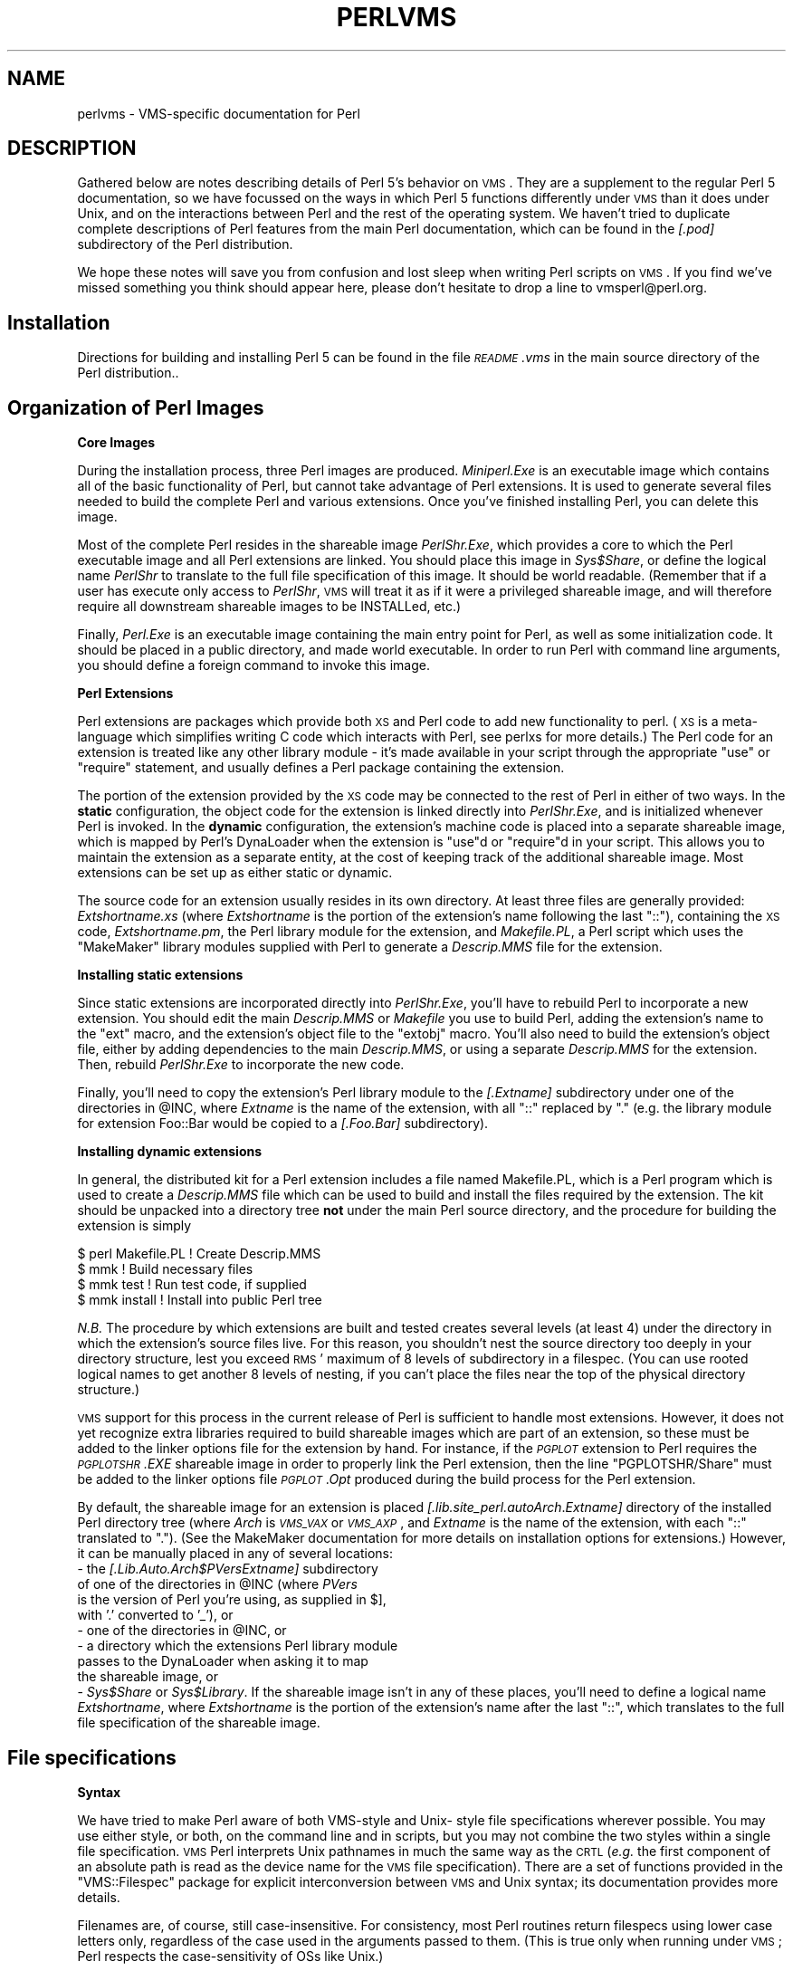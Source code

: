 .\" Automatically generated by Pod::Man v1.34, Pod::Parser v1.13
.\"
.\" Standard preamble:
.\" ========================================================================
.de Sh \" Subsection heading
.br
.if t .Sp
.ne 5
.PP
\fB\\$1\fR
.PP
..
.de Sp \" Vertical space (when we can't use .PP)
.if t .sp .5v
.if n .sp
..
.de Vb \" Begin verbatim text
.ft CW
.nf
.ne \\$1
..
.de Ve \" End verbatim text
.ft R
.fi
..
.\" Set up some character translations and predefined strings.  \*(-- will
.\" give an unbreakable dash, \*(PI will give pi, \*(L" will give a left
.\" double quote, and \*(R" will give a right double quote.  | will give a
.\" real vertical bar.  \*(C+ will give a nicer C++.  Capital omega is used to
.\" do unbreakable dashes and therefore won't be available.  \*(C` and \*(C'
.\" expand to `' in nroff, nothing in troff, for use with C<>.
.tr \(*W-|\(bv\*(Tr
.ds C+ C\v'-.1v'\h'-1p'\s-2+\h'-1p'+\s0\v'.1v'\h'-1p'
.ie n \{\
.    ds -- \(*W-
.    ds PI pi
.    if (\n(.H=4u)&(1m=24u) .ds -- \(*W\h'-12u'\(*W\h'-12u'-\" diablo 10 pitch
.    if (\n(.H=4u)&(1m=20u) .ds -- \(*W\h'-12u'\(*W\h'-8u'-\"  diablo 12 pitch
.    ds L" ""
.    ds R" ""
.    ds C` ""
.    ds C' ""
'br\}
.el\{\
.    ds -- \|\(em\|
.    ds PI \(*p
.    ds L" ``
.    ds R" ''
'br\}
.\"
.\" If the F register is turned on, we'll generate index entries on stderr for
.\" titles (.TH), headers (.SH), subsections (.Sh), items (.Ip), and index
.\" entries marked with X<> in POD.  Of course, you'll have to process the
.\" output yourself in some meaningful fashion.
.if \nF \{\
.    de IX
.    tm Index:\\$1\t\\n%\t"\\$2"
..
.    nr % 0
.    rr F
.\}
.\"
.\" For nroff, turn off justification.  Always turn off hyphenation; it makes
.\" way too many mistakes in technical documents.
.hy 0
.if n .na
.\"
.\" Accent mark definitions (@(#)ms.acc 1.5 88/02/08 SMI; from UCB 4.2).
.\" Fear.  Run.  Save yourself.  No user-serviceable parts.
.    \" fudge factors for nroff and troff
.if n \{\
.    ds #H 0
.    ds #V .8m
.    ds #F .3m
.    ds #[ \f1
.    ds #] \fP
.\}
.if t \{\
.    ds #H ((1u-(\\\\n(.fu%2u))*.13m)
.    ds #V .6m
.    ds #F 0
.    ds #[ \&
.    ds #] \&
.\}
.    \" simple accents for nroff and troff
.if n \{\
.    ds ' \&
.    ds ` \&
.    ds ^ \&
.    ds , \&
.    ds ~ ~
.    ds /
.\}
.if t \{\
.    ds ' \\k:\h'-(\\n(.wu*8/10-\*(#H)'\'\h"|\\n:u"
.    ds ` \\k:\h'-(\\n(.wu*8/10-\*(#H)'\`\h'|\\n:u'
.    ds ^ \\k:\h'-(\\n(.wu*10/11-\*(#H)'^\h'|\\n:u'
.    ds , \\k:\h'-(\\n(.wu*8/10)',\h'|\\n:u'
.    ds ~ \\k:\h'-(\\n(.wu-\*(#H-.1m)'~\h'|\\n:u'
.    ds / \\k:\h'-(\\n(.wu*8/10-\*(#H)'\z\(sl\h'|\\n:u'
.\}
.    \" troff and (daisy-wheel) nroff accents
.ds : \\k:\h'-(\\n(.wu*8/10-\*(#H+.1m+\*(#F)'\v'-\*(#V'\z.\h'.2m+\*(#F'.\h'|\\n:u'\v'\*(#V'
.ds 8 \h'\*(#H'\(*b\h'-\*(#H'
.ds o \\k:\h'-(\\n(.wu+\w'\(de'u-\*(#H)/2u'\v'-.3n'\*(#[\z\(de\v'.3n'\h'|\\n:u'\*(#]
.ds d- \h'\*(#H'\(pd\h'-\w'~'u'\v'-.25m'\f2\(hy\fP\v'.25m'\h'-\*(#H'
.ds D- D\\k:\h'-\w'D'u'\v'-.11m'\z\(hy\v'.11m'\h'|\\n:u'
.ds th \*(#[\v'.3m'\s+1I\s-1\v'-.3m'\h'-(\w'I'u*2/3)'\s-1o\s+1\*(#]
.ds Th \*(#[\s+2I\s-2\h'-\w'I'u*3/5'\v'-.3m'o\v'.3m'\*(#]
.ds ae a\h'-(\w'a'u*4/10)'e
.ds Ae A\h'-(\w'A'u*4/10)'E
.    \" corrections for vroff
.if v .ds ~ \\k:\h'-(\\n(.wu*9/10-\*(#H)'\s-2\u~\d\s+2\h'|\\n:u'
.if v .ds ^ \\k:\h'-(\\n(.wu*10/11-\*(#H)'\v'-.4m'^\v'.4m'\h'|\\n:u'
.    \" for low resolution devices (crt and lpr)
.if \n(.H>23 .if \n(.V>19 \
\{\
.    ds : e
.    ds 8 ss
.    ds o a
.    ds d- d\h'-1'\(ga
.    ds D- D\h'-1'\(hy
.    ds th \o'bp'
.    ds Th \o'LP'
.    ds ae ae
.    ds Ae AE
.\}
.rm #[ #] #H #V #F C
.\" ========================================================================
.\"
.IX Title "PERLVMS 1"
.TH PERLVMS 1 "2002-06-08" "perl v5.8.0" "Perl Programmers Reference Guide"
.SH "NAME"
perlvms \- VMS\-specific documentation for Perl
.SH "DESCRIPTION"
.IX Header "DESCRIPTION"
Gathered below are notes describing details of Perl 5's 
behavior on \s-1VMS\s0.  They are a supplement to the regular Perl 5 
documentation, so we have focussed on the ways in which Perl 
5 functions differently under \s-1VMS\s0 than it does under Unix, 
and on the interactions between Perl and the rest of the 
operating system.  We haven't tried to duplicate complete 
descriptions of Perl features from the main Perl 
documentation, which can be found in the \fI[.pod]\fR 
subdirectory of the Perl distribution.
.PP
We hope these notes will save you from confusion and lost 
sleep when writing Perl scripts on \s-1VMS\s0.  If you find we've 
missed something you think should appear here, please don't 
hesitate to drop a line to vmsperl@perl.org.
.SH "Installation"
.IX Header "Installation"
Directions for building and installing Perl 5 can be found in 
the file \fI\s-1README\s0.vms\fR in the main source directory of the 
Perl distribution..
.SH "Organization of Perl Images"
.IX Header "Organization of Perl Images"
.Sh "Core Images"
.IX Subsection "Core Images"
During the installation process, three Perl images are produced.
\&\fIMiniperl.Exe\fR is an executable image which contains all of
the basic functionality of Perl, but cannot take advantage of
Perl extensions.  It is used to generate several files needed
to build the complete Perl and various extensions.  Once you've
finished installing Perl, you can delete this image.
.PP
Most of the complete Perl resides in the shareable image
\&\fIPerlShr.Exe\fR, which provides a core to which the Perl executable
image and all Perl extensions are linked.  You should place this
image in \fISys$Share\fR, or define the logical name \fIPerlShr\fR to
translate to the full file specification of this image.  It should
be world readable.  (Remember that if a user has execute only access
to \fIPerlShr\fR, \s-1VMS\s0 will treat it as if it were a privileged shareable
image, and will therefore require all downstream shareable images to be
INSTALLed, etc.)
.PP
Finally, \fIPerl.Exe\fR is an executable image containing the main
entry point for Perl, as well as some initialization code.  It
should be placed in a public directory, and made world executable.
In order to run Perl with command line arguments, you should
define a foreign command to invoke this image.
.Sh "Perl Extensions"
.IX Subsection "Perl Extensions"
Perl extensions are packages which provide both \s-1XS\s0 and Perl code
to add new functionality to perl.  (\s-1XS\s0 is a meta-language which
simplifies writing C code which interacts with Perl, see
perlxs for more details.)  The Perl code for an
extension is treated like any other library module \- it's
made available in your script through the appropriate
\&\f(CW\*(C`use\*(C'\fR or \f(CW\*(C`require\*(C'\fR statement, and usually defines a Perl
package containing the extension.
.PP
The portion of the extension provided by the \s-1XS\s0 code may be
connected to the rest of Perl in either of two ways.  In the
\&\fBstatic\fR configuration, the object code for the extension is
linked directly into \fIPerlShr.Exe\fR, and is initialized whenever
Perl is invoked.  In the \fBdynamic\fR configuration, the extension's
machine code is placed into a separate shareable image, which is
mapped by Perl's DynaLoader when the extension is \f(CW\*(C`use\*(C'\fRd or
\&\f(CW\*(C`require\*(C'\fRd in your script.  This allows you to maintain the
extension as a separate entity, at the cost of keeping track of the
additional shareable image.  Most extensions can be set up as either
static or dynamic.
.PP
The source code for an extension usually resides in its own
directory.  At least three files are generally provided:
\&\fIExtshortname\fR\fI.xs\fR (where \fIExtshortname\fR is the portion of
the extension's name following the last \f(CW\*(C`::\*(C'\fR), containing
the \s-1XS\s0 code, \fIExtshortname\fR\fI.pm\fR, the Perl library module
for the extension, and \fIMakefile.PL\fR, a Perl script which uses
the \f(CW\*(C`MakeMaker\*(C'\fR library modules supplied with Perl to generate
a \fIDescrip.MMS\fR file for the extension.
.Sh "Installing static extensions"
.IX Subsection "Installing static extensions"
Since static extensions are incorporated directly into
\&\fIPerlShr.Exe\fR, you'll have to rebuild Perl to incorporate a
new extension.  You should edit the main \fIDescrip.MMS\fR or \fIMakefile\fR
you use to build Perl, adding the extension's name to the \f(CW\*(C`ext\*(C'\fR
macro, and the extension's object file to the \f(CW\*(C`extobj\*(C'\fR macro.
You'll also need to build the extension's object file, either
by adding dependencies to the main \fIDescrip.MMS\fR, or using a
separate \fIDescrip.MMS\fR for the extension.  Then, rebuild
\&\fIPerlShr.Exe\fR to incorporate the new code.
.PP
Finally, you'll need to copy the extension's Perl library
module to the \fI[.\fR\fIExtname\fR\fI]\fR subdirectory under one
of the directories in \f(CW@INC\fR, where \fIExtname\fR is the name
of the extension, with all \f(CW\*(C`::\*(C'\fR replaced by \f(CW\*(C`.\*(C'\fR (e.g.
the library module for extension Foo::Bar would be copied
to a \fI[.Foo.Bar]\fR subdirectory).
.Sh "Installing dynamic extensions"
.IX Subsection "Installing dynamic extensions"
In general, the distributed kit for a Perl extension includes
a file named Makefile.PL, which is a Perl program which is used
to create a \fIDescrip.MMS\fR file which can be used to build and
install the files required by the extension.  The kit should be
unpacked into a directory tree \fBnot\fR under the main Perl source
directory, and the procedure for building the extension is simply
.PP
.Vb 4
\&    $ perl Makefile.PL  ! Create Descrip.MMS
\&    $ mmk               ! Build necessary files
\&    $ mmk test          ! Run test code, if supplied
\&    $ mmk install       ! Install into public Perl tree
.Ve
.PP
\&\fIN.B.\fR The procedure by which extensions are built and
tested creates several levels (at least 4) under the
directory in which the extension's source files live.
For this reason, you shouldn't nest the source directory
too deeply in your directory structure, lest you exceed \s-1RMS\s0'
maximum of 8 levels of subdirectory in a filespec.  (You
can use rooted logical names to get another 8 levels of
nesting, if you can't place the files near the top of
the physical directory structure.)
.PP
\&\s-1VMS\s0 support for this process in the current release of Perl
is sufficient to handle most extensions.  However, it does
not yet recognize extra libraries required to build shareable
images which are part of an extension, so these must be added
to the linker options file for the extension by hand.  For
instance, if the \fI\s-1PGPLOT\s0\fR extension to Perl requires the
\&\fI\s-1PGPLOTSHR\s0.EXE\fR shareable image in order to properly link
the Perl extension, then the line \f(CW\*(C`PGPLOTSHR/Share\*(C'\fR must
be added to the linker options file \fI\s-1PGPLOT\s0.Opt\fR produced
during the build process for the Perl extension.
.PP
By default, the shareable image for an extension is placed
\&\fI[.lib.site_perl.auto\fR\fIArch\fR.\fIExtname\fR\fI]\fR directory of the
installed Perl directory tree (where \fIArch\fR is \fI\s-1VMS_VAX\s0\fR or
\&\fI\s-1VMS_AXP\s0\fR, and \fIExtname\fR is the name of the extension, with
each \f(CW\*(C`::\*(C'\fR translated to \f(CW\*(C`.\*(C'\fR).  (See the MakeMaker documentation
for more details on installation options for extensions.)
However, it can be manually placed in any of several locations:
   \- the \fI[.Lib.Auto.\fR\fIArch\fR\fI$PVers\fR\fIExtname\fR\fI]\fR subdirectory
     of one of the directories in \f(CW@INC\fR (where \fIPVers\fR
     is the version of Perl you're using, as supplied in \f(CW$]\fR,
     with '.' converted to '_'), or
   \- one of the directories in \f(CW@INC\fR, or
   \- a directory which the extensions Perl library module
     passes to the DynaLoader when asking it to map
     the shareable image, or
   \- \fISys$Share\fR or \fISys$Library\fR.
If the shareable image isn't in any of these places, you'll need
to define a logical name \fIExtshortname\fR, where \fIExtshortname\fR
is the portion of the extension's name after the last \f(CW\*(C`::\*(C'\fR, which
translates to the full file specification of the shareable image.
.SH "File specifications"
.IX Header "File specifications"
.Sh "Syntax"
.IX Subsection "Syntax"
We have tried to make Perl aware of both VMS-style and Unix\-
style file specifications wherever possible.  You may use 
either style, or both, on the command line and in scripts, 
but you may not combine the two styles within a single file 
specification.  \s-1VMS\s0 Perl interprets Unix pathnames in much
the same way as the \s-1CRTL\s0 (\fIe.g.\fR the first component of
an absolute path is read as the device name for the
\&\s-1VMS\s0 file specification).  There are a set of functions
provided in the \f(CW\*(C`VMS::Filespec\*(C'\fR package for explicit
interconversion between \s-1VMS\s0 and Unix syntax; its
documentation provides more details.
.PP
Filenames are, of course, still case\-insensitive.  For
consistency, most Perl routines return  filespecs using
lower case letters only, regardless of the case used in
the arguments passed to them.  (This is true  only when
running under \s-1VMS\s0; Perl respects the case-sensitivity
of OSs like Unix.)
.PP
We've tried to minimize the dependence of Perl library 
modules on Unix syntax, but you may find that some of these, 
as well as some scripts written for Unix systems, will 
require that you use Unix syntax, since they will assume that 
\&'/' is the directory separator, \fIetc.\fR  If you find instances 
of this in the Perl distribution itself, please let us know, 
so we can try to work around them. 
.Sh "Wildcard expansion"
.IX Subsection "Wildcard expansion"
File specifications containing wildcards are allowed both on 
the command line and within Perl globs (e.g. \f(CW\*(C`<*.c>\*(C'\fR).  If
the wildcard filespec uses \s-1VMS\s0 syntax, the resultant 
filespecs will follow \s-1VMS\s0 syntax; if a Unix-style filespec is 
passed in, Unix-style filespecs will be returned.
.PP
In both cases, \s-1VMS\s0 wildcard expansion is performed. (csh\-style
wildcard expansion is available if you use \f(CW\*(C`File::Glob::glob\*(C'\fR.)
If the wildcard filespec contains a device or directory 
specification, then the resultant filespecs will also contain 
a device and directory; otherwise, device and directory 
information are removed.  VMS-style resultant filespecs will 
contain a full device and directory, while Unix-style 
resultant filespecs will contain only as much of a directory 
path as was present in the input filespec.  For example, if 
your default directory is Perl_Root:[000000], the expansion 
of \f(CW\*(C`[.t]*.*\*(C'\fR will yield filespecs  like 
\&\*(L"perl_root:[t]base.dir\*(R", while the expansion of \f(CW\*(C`t/*/*\*(C'\fR will 
yield filespecs like \*(L"t/base.dir\*(R".  (This is done to match 
the behavior of glob expansion performed by Unix shells.) 
.PP
Similarly, the resultant filespec will contain the file version
only if one was present in the input filespec.
.Sh "Pipes"
.IX Subsection "Pipes"
Input and output pipes to Perl filehandles are supported; the 
\&\*(L"file name\*(R" is passed to lib$\fIspawn()\fR for asynchronous 
execution.  You should be careful to close any pipes you have 
opened in a Perl script, lest you leave any \*(L"orphaned\*(R" 
subprocesses around when Perl exits. 
.PP
You may also use backticks to invoke a \s-1DCL\s0 subprocess, whose 
output is used as the return value of the expression.  The 
string between the backticks is handled as if it were the
argument to the \f(CW\*(C`system\*(C'\fR operator (see below).  In this case,
Perl will wait for the subprocess to complete before continuing. 
.PP
The mailbox (\s-1MBX\s0) that perl can create to communicate with a pipe
defaults to a buffer size of 512.  The default buffer size is
adjustable via the logical name \s-1PERL_MBX_SIZE\s0 provided that the
value falls between 128 and the \s-1SYSGEN\s0 parameter \s-1MAXBUF\s0 inclusive.
For example, to double the \s-1MBX\s0 size from the default within
a Perl program, use \f(CW\*(C`$ENV{'PERL_MBX_SIZE'} = 1024;\*(C'\fR and then
open and use pipe constructs.  An alternative would be to issue
the command:
.PP
.Vb 1
\&    $ Define PERL_MBX_SIZE 1024
.Ve
.PP
before running your wide record pipe program.  A larger value may
improve performance at the expense of the \s-1BYTLM\s0 \s-1UAF\s0 quota.
.SH "PERL5LIB and PERLLIB"
.IX Header "PERL5LIB and PERLLIB"
The \s-1PERL5LIB\s0 and \s-1PERLLIB\s0 logical names work as documented in perl,
except that the element separator is '|' instead of ':'.  The
directory specifications may use either \s-1VMS\s0 or Unix syntax.
.SH "Command line"
.IX Header "Command line"
.Sh "I/O redirection and backgrounding"
.IX Subsection "I/O redirection and backgrounding"
Perl for \s-1VMS\s0 supports redirection of input and output on the 
command line, using a subset of Bourne shell syntax:
.IP "\(bu" 4
\&\f(CW\*(C`<file\*(C'\fR reads stdin from \f(CW\*(C`file\*(C'\fR,
.IP "\(bu" 4
\&\f(CW\*(C`>file\*(C'\fR writes stdout to \f(CW\*(C`file\*(C'\fR,
.IP "\(bu" 4
\&\f(CW\*(C`>>file\*(C'\fR appends stdout to \f(CW\*(C`file\*(C'\fR,
.IP "\(bu" 4
\&\f(CW\*(C`2>file\*(C'\fR writes stderr to \f(CW\*(C`file\*(C'\fR, and
.IP "\(bu" 4
\&\f(CW\*(C`2>>file\*(C'\fR appends stderr to \f(CW\*(C`file\*(C'\fR. 
.PP
In addition, output may be piped to a subprocess, using the  
character '|'.  Anything after this character on the command 
line is passed to a subprocess for execution; the subprocess 
takes the output of Perl as its input.
.PP
Finally, if the command line ends with '&', the entire 
command is run in the background as an asynchronous 
subprocess.
.Sh "Command line switches"
.IX Subsection "Command line switches"
The following command line switches behave differently under
\&\s-1VMS\s0 than described in perlrun.  Note also that in order
to pass uppercase switches to Perl, you need to enclose
them in double-quotes on the command line, since the \s-1CRTL\s0
downcases all unquoted strings.
.IP "\-i" 4
.IX Item "-i"
If the \f(CW\*(C`\-i\*(C'\fR switch is present but no extension for a backup
copy is given, then inplace editing creates a new version of
a file; the existing copy is not deleted.  (Note that if
an extension is given, an existing file is renamed to the backup
file, as is the case under other operating systems, so it does
not remain as a previous version under the original filename.)
.IP "\-S" 4
.IX Item "-S"
If the \f(CW"\-S"\fR or \f(CW\*(C`\-"S"\*(C'\fR switch is present \fIand\fR the script
name does not contain a directory, then Perl translates the
logical name \s-1DCL$PATH\s0 as a searchlist, using each translation
as a directory in which to look for the script.  In addition,
if no file type is specified, Perl looks in each directory
for a file matching the name specified, with a blank type,
a type of \fI.pl\fR, and a type of \fI.com\fR, in that order.
.IP "\-u" 4
.IX Item "-u"
The \f(CW\*(C`\-u\*(C'\fR switch causes the \s-1VMS\s0 debugger to be invoked
after the Perl program is compiled, but before it has
run.  It does not create a core dump file.
.SH "Perl functions"
.IX Header "Perl functions"
As of the time this document was last revised, the following 
Perl functions were implemented in the \s-1VMS\s0 port of Perl 
(functions marked with * are discussed in more detail below):
.PP
.Vb 19
\&    file tests*, abs, alarm, atan, backticks*, binmode*, bless,
\&    caller, chdir, chmod, chown, chomp, chop, chr,
\&    close, closedir, cos, crypt*, defined, delete,
\&    die, do, dump*, each, endpwent, eof, eval, exec*,
\&    exists, exit, exp, fileno, getc, getlogin, getppid,
\&    getpwent*, getpwnam*, getpwuid*, glob, gmtime*, goto,
\&    grep, hex, import, index, int, join, keys, kill*,
\&    last, lc, lcfirst, length, local, localtime, log, m//,
\&    map, mkdir, my, next, no, oct, open, opendir, ord, pack,
\&    pipe, pop, pos, print, printf, push, q//, qq//, qw//,
\&    qx//*, quotemeta, rand, read, readdir, redo, ref, rename,
\&    require, reset, return, reverse, rewinddir, rindex,
\&    rmdir, s///, scalar, seek, seekdir, select(internal),
\&    select (system call)*, setpwent, shift, sin, sleep,
\&    sort, splice, split, sprintf, sqrt, srand, stat,
\&    study, substr, sysread, system*, syswrite, tell,
\&    telldir, tie, time, times*, tr///, uc, ucfirst, umask,
\&    undef, unlink*, unpack, untie, unshift, use, utime*,
\&    values, vec, wait, waitpid*, wantarray, warn, write, y///
.Ve
.PP
The following functions were not implemented in the \s-1VMS\s0 port, 
and calling them produces a fatal error (usually) or 
undefined behavior (rarely, we hope):
.PP
.Vb 6
\&    chroot, dbmclose, dbmopen, flock, fork*,
\&    getpgrp, getpriority, getgrent, getgrgid,
\&    getgrnam, setgrent, endgrent, ioctl, link, lstat,
\&    msgctl, msgget, msgsend, msgrcv, readlink, semctl,
\&    semget, semop, setpgrp, setpriority, shmctl, shmget,
\&    shmread, shmwrite, socketpair, symlink, syscall
.Ve
.PP
The following functions are available on Perls compiled with Dec C
5.2 or greater and running \s-1VMS\s0 7.0 or greater:
.PP
.Vb 1
\&    truncate
.Ve
.PP
The following functions are available on Perls built on \s-1VMS\s0 7.2 or
greater:
.PP
.Vb 1
\&    fcntl (without locking)
.Ve
.PP
The following functions may or may not be implemented, 
depending on what type of socket support you've built into 
your copy of Perl:
.PP
.Vb 9
\&    accept, bind, connect, getpeername,
\&    gethostbyname, getnetbyname, getprotobyname,
\&    getservbyname, gethostbyaddr, getnetbyaddr,
\&    getprotobynumber, getservbyport, gethostent,
\&    getnetent, getprotoent, getservent, sethostent,
\&    setnetent, setprotoent, setservent, endhostent,
\&    endnetent, endprotoent, endservent, getsockname,
\&    getsockopt, listen, recv, select(system call)*,
\&    send, setsockopt, shutdown, socket
.Ve
.IP "File tests" 4
.IX Item "File tests"
The tests \f(CW\*(C`\-b\*(C'\fR, \f(CW\*(C`\-B\*(C'\fR, \f(CW\*(C`\-c\*(C'\fR, \f(CW\*(C`\-C\*(C'\fR, \f(CW\*(C`\-d\*(C'\fR, \f(CW\*(C`\-e\*(C'\fR, \f(CW\*(C`\-f\*(C'\fR,
\&\f(CW\*(C`\-o\*(C'\fR, \f(CW\*(C`\-M\*(C'\fR, \f(CW\*(C`\-s\*(C'\fR, \f(CW\*(C`\-S\*(C'\fR, \f(CW\*(C`\-t\*(C'\fR, \f(CW\*(C`\-T\*(C'\fR, and \f(CW\*(C`\-z\*(C'\fR work as
advertised.  The return values for \f(CW\*(C`\-r\*(C'\fR, \f(CW\*(C`\-w\*(C'\fR, and \f(CW\*(C`\-x\*(C'\fR
tell you whether you can actually access the file; this may
not reflect the UIC-based file protections.  Since real and
effective \s-1UIC\s0 don't differ under \s-1VMS\s0, \f(CW\*(C`\-O\*(C'\fR, \f(CW\*(C`\-R\*(C'\fR, \f(CW\*(C`\-W\*(C'\fR,
and \f(CW\*(C`\-X\*(C'\fR are equivalent to \f(CW\*(C`\-o\*(C'\fR, \f(CW\*(C`\-r\*(C'\fR, \f(CW\*(C`\-w\*(C'\fR, and \f(CW\*(C`\-x\*(C'\fR.
Similarly, several other tests, including \f(CW\*(C`\-A\*(C'\fR, \f(CW\*(C`\-g\*(C'\fR, \f(CW\*(C`\-k\*(C'\fR,
\&\f(CW\*(C`\-l\*(C'\fR, \f(CW\*(C`\-p\*(C'\fR, and \f(CW\*(C`\-u\*(C'\fR, aren't particularly meaningful under
\&\s-1VMS\s0, and the values returned by these tests reflect whatever
your \s-1CRTL\s0 \f(CW\*(C`stat()\*(C'\fR routine does to the equivalent bits in the
st_mode field.  Finally, \f(CW\*(C`\-d\*(C'\fR returns true if passed a device
specification without an explicit directory (e.g. \f(CW\*(C`DUA1:\*(C'\fR), as
well as if passed a directory.
.Sp
Note: Some sites have reported problems when using the file-access
tests (\f(CW\*(C`\-r\*(C'\fR, \f(CW\*(C`\-w\*(C'\fR, and \f(CW\*(C`\-x\*(C'\fR) on files accessed via \s-1DEC\s0's \s-1DFS\s0.
Specifically, since \s-1DFS\s0 does not currently provide access to the
extended file header of files on remote volumes, attempts to
examine the \s-1ACL\s0 fail, and the file tests will return false,
with \f(CW$!\fR indicating that the file does not exist.  You can
use \f(CW\*(C`stat\*(C'\fR on these files, since that checks UIC-based protection
only, and then manually check the appropriate bits, as defined by
your C compiler's \fIstat.h\fR, in the mode value it returns, if you
need an approximation of the file's protections.
.IP "backticks" 4
.IX Item "backticks"
Backticks create a subprocess, and pass the enclosed string
to it for execution as a \s-1DCL\s0 command.  Since the subprocess is
created directly via \f(CW\*(C`lib$spawn()\*(C'\fR, any valid \s-1DCL\s0 command string
may be specified.
.IP "binmode \s-1FILEHANDLE\s0" 4
.IX Item "binmode FILEHANDLE"
The \f(CW\*(C`binmode\*(C'\fR operator will attempt to insure that no translation
of carriage control occurs on input from or output to this filehandle.
Since this involves reopening the file and then restoring its
file position indicator, if this function returns \s-1FALSE\s0, the
underlying filehandle may no longer point to an open file, or may
point to a different position in the file than before \f(CW\*(C`binmode\*(C'\fR
was called.
.Sp
Note that \f(CW\*(C`binmode\*(C'\fR is generally not necessary when using normal
filehandles; it is provided so that you can control I/O to existing
record-structured files when necessary.  You can also use the
\&\f(CW\*(C`vmsfopen\*(C'\fR function in the VMS::Stdio extension to gain finer
control of I/O to files and devices with different record structures.
.IP "crypt \s-1PLAINTEXT\s0, \s-1USER\s0" 4
.IX Item "crypt PLAINTEXT, USER"
The \f(CW\*(C`crypt\*(C'\fR operator uses the \f(CW\*(C`sys$hash_password\*(C'\fR system
service to generate the hashed representation of \s-1PLAINTEXT\s0.
If \s-1USER\s0 is a valid username, the algorithm and salt values
are taken from that user's \s-1UAF\s0 record.  If it is not, then
the preferred algorithm and a salt of 0 are used.  The
quadword encrypted value is returned as an 8\-character string.
.Sp
The value returned by \f(CW\*(C`crypt\*(C'\fR may be compared against
the encrypted password from the \s-1UAF\s0 returned by the \f(CW\*(C`getpw*\*(C'\fR
functions, in order to authenticate users.  If you're
going to do this, remember that the encrypted password in
the \s-1UAF\s0 was generated using uppercase username and
password strings; you'll have to upcase the arguments to
\&\f(CW\*(C`crypt\*(C'\fR to insure that you'll get the proper value:
.Sp
.Vb 9
\&    sub validate_passwd {
\&        my($user,$passwd) = @_;
\&        my($pwdhash);
\&        if ( !($pwdhash = (getpwnam($user))[1]) ||
\&               $pwdhash ne crypt("\eU$passwd","\eU$name") ) {
\&            intruder_alert($name);
\&        }
\&        return 1;
\&    }
.Ve
.IP "dump" 4
.IX Item "dump"
Rather than causing Perl to abort and dump core, the \f(CW\*(C`dump\*(C'\fR
operator invokes the \s-1VMS\s0 debugger.  If you continue to
execute the Perl program under the debugger, control will
be transferred to the label specified as the argument to
\&\f(CW\*(C`dump\*(C'\fR, or, if no label was specified, back to the
beginning of the program.  All other state of the program
(\fIe.g.\fR values of variables, open file handles) are not
affected by calling \f(CW\*(C`dump\*(C'\fR.
.IP "exec \s-1LIST\s0" 4
.IX Item "exec LIST"
A call to \f(CW\*(C`exec\*(C'\fR will cause Perl to exit, and to invoke the command
given as an argument to \f(CW\*(C`exec\*(C'\fR via \f(CW\*(C`lib$do_command\*(C'\fR.  If the
argument begins with '@' or '$' (other than as part of a filespec),
then it is executed as a \s-1DCL\s0 command.  Otherwise, the first token on
the command line is treated as the filespec of an image to run, and
an attempt is made to invoke it (using \fI.Exe\fR and the process
defaults to expand the filespec) and pass the rest of \f(CW\*(C`exec\*(C'\fR's
argument to it as parameters.  If the token has no file type, and
matches a file with null type, then an attempt is made to determine
whether the file is an executable image which should be invoked
using \f(CW\*(C`MCR\*(C'\fR or a text file which should be passed to \s-1DCL\s0 as a
command procedure.
.IP "fork" 4
.IX Item "fork"
While in principle the \f(CW\*(C`fork\*(C'\fR operator could be implemented via
(and with the same rather severe limitations as) the \s-1CRTL\s0 \f(CW\*(C`vfork()\*(C'\fR
routine, and while some internal support to do just that is in
place, the implementation has never been completed, making \f(CW\*(C`fork\*(C'\fR
currently unavailable.  A true kernel \f(CW\*(C`fork()\*(C'\fR is expected in a
future version of \s-1VMS\s0, and the pseudo-fork based on interpreter
threads may be available in a future version of Perl on \s-1VMS\s0 (see
perlfork).  In the meantime, use \f(CW\*(C`system\*(C'\fR, backticks, or piped
filehandles to create subprocesses.
.IP "getpwent" 4
.IX Item "getpwent"
.PD 0
.IP "getpwnam" 4
.IX Item "getpwnam"
.IP "getpwuid" 4
.IX Item "getpwuid"
.PD
These operators obtain the information described in perlfunc,
if you have the privileges necessary to retrieve the named user's
\&\s-1UAF\s0 information via \f(CW\*(C`sys$getuai\*(C'\fR.  If not, then only the \f(CW$name\fR,
\&\f(CW$uid\fR, and \f(CW$gid\fR items are returned.  The \f(CW$dir\fR item contains
the login directory in \s-1VMS\s0 syntax, while the \f(CW$comment\fR item
contains the login directory in Unix syntax. The \f(CW$gcos\fR item
contains the owner field from the \s-1UAF\s0 record.  The \f(CW$quota\fR
item is not used.
.IP "gmtime" 4
.IX Item "gmtime"
The \f(CW\*(C`gmtime\*(C'\fR operator will function properly if you have a
working \s-1CRTL\s0 \f(CW\*(C`gmtime()\*(C'\fR routine, or if the logical name
\&\s-1SYS$TIMEZONE_DIFFERENTIAL\s0 is defined as the number of seconds
which must be added to \s-1UTC\s0 to yield local time.  (This logical
name is defined automatically if you are running a version of
\&\s-1VMS\s0 with built-in \s-1UTC\s0 support.)  If neither of these cases is
true, a warning message is printed, and \f(CW\*(C`undef\*(C'\fR is returned.
.IP "kill" 4
.IX Item "kill"
In most cases, \f(CW\*(C`kill\*(C'\fR is implemented via the \s-1CRTL\s0's \f(CW\*(C`kill()\*(C'\fR
function, so it will behave according to that function's
documentation.  If you send a \s-1SIGKILL\s0, however, the \f(CW$DELPRC\fR system
service is called directly.  This insures that the target
process is actually deleted, if at all possible.  (The \s-1CRTL\s0's \f(CW\*(C`kill()\*(C'\fR
function is presently implemented via \f(CW$FORCEX\fR, which is ignored by
supervisor-mode images like \s-1DCL\s0.)
.Sp
Also, negative signal values don't do anything special under
\&\s-1VMS\s0; they're just converted to the corresponding positive value.
.IP "qx//" 4
.IX Item "qx//"
See the entry on \f(CW\*(C`backticks\*(C'\fR above.
.IP "select (system call)" 4
.IX Item "select (system call)"
If Perl was not built with socket support, the system call
version of \f(CW\*(C`select\*(C'\fR is not available at all.  If socket
support is present, then the system call version of
\&\f(CW\*(C`select\*(C'\fR functions only for file descriptors attached
to sockets.  It will not provide information about regular
files or pipes, since the \s-1CRTL\s0 \f(CW\*(C`select()\*(C'\fR routine does not
provide this functionality.
.IP "stat \s-1EXPR\s0" 4
.IX Item "stat EXPR"
Since \s-1VMS\s0 keeps track of files according to a different scheme
than Unix, it's not really possible to represent the file's \s-1ID\s0
in the \f(CW\*(C`st_dev\*(C'\fR and \f(CW\*(C`st_ino\*(C'\fR fields of a \f(CW\*(C`struct stat\*(C'\fR.  Perl
tries its best, though, and the values it uses are pretty unlikely
to be the same for two different files.  We can't guarantee this,
though, so caveat scriptor.
.IP "system \s-1LIST\s0" 4
.IX Item "system LIST"
The \f(CW\*(C`system\*(C'\fR operator creates a subprocess, and passes its 
arguments to the subprocess for execution as a \s-1DCL\s0 command.  
Since the subprocess is created directly via \f(CW\*(C`lib$spawn()\*(C'\fR, any 
valid \s-1DCL\s0 command string may be specified.  If the string begins with
\&'@', it is treated as a \s-1DCL\s0 command unconditionally.  Otherwise, if
the first token contains a character used as a delimiter in file
specification (e.g. \f(CW\*(C`:\*(C'\fR or \f(CW\*(C`]\*(C'\fR), an attempt is made to expand it
using  a default type of \fI.Exe\fR and the process defaults, and if
successful, the resulting file is invoked via \f(CW\*(C`MCR\*(C'\fR. This allows you
to invoke an image directly simply by passing the file specification
to \f(CW\*(C`system\*(C'\fR, a common Unixish idiom.  If the token has no file type,
and matches a file with null type, then an attempt is made to
determine whether the file is an executable image which should be
invoked using \f(CW\*(C`MCR\*(C'\fR or a text file which should be passed to \s-1DCL\s0
as a command procedure.
.Sp
If \s-1LIST\s0 consists of the empty string, \f(CW\*(C`system\*(C'\fR spawns an
interactive \s-1DCL\s0 subprocess, in the same fashion as typing
\&\fB\s-1SPAWN\s0\fR at the \s-1DCL\s0 prompt.
.Sp
Perl waits for the subprocess to complete before continuing
execution in the current process.  As described in perlfunc,
the return value of \f(CW\*(C`system\*(C'\fR is a fake \*(L"status\*(R" which follows
\&\s-1POSIX\s0 semantics unless the pragma \f(CW\*(C`use vmsish 'status'\*(C'\fR is in
effect; see the description of \f(CW$?\fR in this document for more 
detail.  
.IP "time" 4
.IX Item "time"
The value returned by \f(CW\*(C`time\*(C'\fR is the offset in seconds from
01\-JAN\-1970 00:00:00 (just like the \s-1CRTL\s0's \fItimes()\fR routine), in order
to make life easier for code coming in from the POSIX/Unix world.
.IP "times" 4
.IX Item "times"
The array returned by the \f(CW\*(C`times\*(C'\fR operator is divided up 
according to the same rules the \s-1CRTL\s0 \f(CW\*(C`times()\*(C'\fR routine.  
Therefore, the \*(L"system time\*(R" elements will always be 0, since 
there is no difference between \*(L"user time\*(R" and \*(L"system\*(R" time 
under \s-1VMS\s0, and the time accumulated by a subprocess may or may 
not appear separately in the \*(L"child time\*(R" field, depending on 
whether times keeps track of subprocesses separately.  Note
especially that the \s-1VAXCRTL\s0 (at least) keeps track only of
subprocesses spawned using fork and exec; it will not
accumulate the times of subprocesses spawned via pipes, system,
or backticks.
.IP "unlink \s-1LIST\s0" 4
.IX Item "unlink LIST"
\&\f(CW\*(C`unlink\*(C'\fR will delete the highest version of a file only; in
order to delete all versions, you need to say
.Sp
.Vb 1
\&    1 while unlink LIST;
.Ve
.Sp
You may need to make this change to scripts written for a
Unix system which expect that after a call to \f(CW\*(C`unlink\*(C'\fR,
no files with the names passed to \f(CW\*(C`unlink\*(C'\fR will exist.
(Note: This can be changed at compile time; if you
\&\f(CW\*(C`use Config\*(C'\fR and \f(CW$Config{'d_unlink_all_versions'}\fR is
\&\f(CW\*(C`define\*(C'\fR, then \f(CW\*(C`unlink\*(C'\fR will delete all versions of a
file on the first call.)
.Sp
\&\f(CW\*(C`unlink\*(C'\fR will delete a file if at all possible, even if it
requires changing file protection (though it won't try to
change the protection of the parent directory).  You can tell
whether you've got explicit delete access to a file by using the
\&\f(CW\*(C`VMS::Filespec::candelete\*(C'\fR operator.  For instance, in order
to delete only files to which you have delete access, you could
say something like
.Sp
.Vb 8
\&    sub safe_unlink {
\&        my($file,$num);
\&        foreach $file (@_) {
\&            next unless VMS::Filespec::candelete($file);
\&            $num += unlink $file;
\&        }
\&        $num;
\&    }
.Ve
.Sp
(or you could just use \f(CW\*(C`VMS::Stdio::remove\*(C'\fR, if you've installed
the VMS::Stdio extension distributed with Perl). If \f(CW\*(C`unlink\*(C'\fR has to
change the file protection to delete the file, and you interrupt it
in midstream, the file may be left intact, but with a changed \s-1ACL\s0
allowing you delete access.
.IP "utime \s-1LIST\s0" 4
.IX Item "utime LIST"
Since \s-1ODS\-2\s0, the \s-1VMS\s0 file structure for disk files, does not keep
track of access times, this operator changes only the modification
time of the file (\s-1VMS\s0 revision date).
.IP "waitpid \s-1PID\s0,FLAGS" 4
.IX Item "waitpid PID,FLAGS"
If \s-1PID\s0 is a subprocess started by a piped \f(CW\*(C`open()\*(C'\fR (see open), 
\&\f(CW\*(C`waitpid\*(C'\fR will wait for that subprocess, and return its final status
value in \f(CW$?\fR.  If \s-1PID\s0 is a subprocess created in some other way (e.g.
SPAWNed before Perl was invoked), \f(CW\*(C`waitpid\*(C'\fR will simply check once per
second whether the process has completed, and return when it has.  (If
\&\s-1PID\s0 specifies a process that isn't a subprocess of the current process,
and you invoked Perl with the \f(CW\*(C`\-w\*(C'\fR switch, a warning will be issued.)
.Sp
Returns \s-1PID\s0 on success, \-1 on error.  The \s-1FLAGS\s0 argument is ignored
in all cases.
.SH "Perl variables"
.IX Header "Perl variables"
The following VMS-specific information applies to the indicated
\&\*(L"special\*(R" Perl variables, in addition to the general information
in perlvar.  Where there is a conflict, this information
takes precedence.
.IP "%ENV" 4
.IX Item "%ENV"
The operation of the \f(CW%ENV\fR array depends on the translation
of the logical name \fI\s-1PERL_ENV_TABLES\s0\fR.  If defined, it should
be a search list, each element of which specifies a location
for \f(CW%ENV\fR elements.  If you tell Perl to read or set the
element \f(CW\*(C`$ENV{\*(C'\fR\fIname\fR\f(CW\*(C`}\*(C'\fR, then Perl uses the translations of
\&\fI\s-1PERL_ENV_TABLES\s0\fR as follows:
.RS 4
.IP "\s-1CRTL_ENV\s0" 4
.IX Item "CRTL_ENV"
This string tells Perl to consult the \s-1CRTL\s0's internal \f(CW\*(C`environ\*(C'\fR
array of key-value pairs, using \fIname\fR as the key.  In most cases,
this contains only a few keys, but if Perl was invoked via the C
\&\f(CW\*(C`exec[lv]e()\*(C'\fR function, as is the case for \s-1CGI\s0 processing by some
\&\s-1HTTP\s0 servers, then the \f(CW\*(C`environ\*(C'\fR array may have been populated by
the calling program.
.IP "CLISYM_[\s-1LOCAL\s0]" 4
.IX Item "CLISYM_[LOCAL]"
A string beginning with \f(CW\*(C`CLISYM_\*(C'\fRtells Perl to consult the \s-1CLI\s0's
symbol tables, using \fIname\fR as the name of the symbol.  When reading
an element of \f(CW%ENV\fR, the local symbol table is scanned first, followed
by the global symbol table..  The characters following \f(CW\*(C`CLISYM_\*(C'\fR are
significant when an element of \f(CW%ENV\fR is set or deleted: if the
complete string is \f(CW\*(C`CLISYM_LOCAL\*(C'\fR, the change is made in the local
symbol table; otherwise the global symbol table is changed.
.IP "Any other string" 4
.IX Item "Any other string"
If an element of \fI\s-1PERL_ENV_TABLES\s0\fR translates to any other string,
that string is used as the name of a logical name table, which is
consulted using \fIname\fR as the logical name.  The normal search
order of access modes is used.
.RE
.RS 4
.Sp
\&\fI\s-1PERL_ENV_TABLES\s0\fR is translated once when Perl starts up; any changes
you make while Perl is running do not affect the behavior of \f(CW%ENV\fR.
If \fI\s-1PERL_ENV_TABLES\s0\fR is not defined, then Perl defaults to consulting
first the logical name tables specified by \fI\s-1LNM$FILE_DEV\s0\fR, and then
the \s-1CRTL\s0 \f(CW\*(C`environ\*(C'\fR array.
.Sp
In all operations on \f(CW%ENV\fR, the key string is treated as if it 
were entirely uppercase, regardless of the case actually 
specified in the Perl expression.
.Sp
When an element of \f(CW%ENV\fR is read, the locations to which
\&\fI\s-1PERL_ENV_TABLES\s0\fR points are checked in order, and the value
obtained from the first successful lookup is returned.  If the
name of the \f(CW%ENV\fR element contains a semi\-colon, it and
any characters after it are removed.  These are ignored when
the \s-1CRTL\s0 \f(CW\*(C`environ\*(C'\fR array or a \s-1CLI\s0 symbol table is consulted.
However, the name is looked up in a logical name table, the
suffix after the semi-colon is treated as the translation index
to be used for the lookup.   This lets you look up successive values
for search list logical names.  For instance, if you say
.Sp
.Vb 3
\&   $  Define STORY  once,upon,a,time,there,was
\&   $  perl -e "for ($i = 0; $i <= 6; $i++) " -
\&   _$ -e "{ print $ENV{'story;'.$i},' '}"
.Ve
.Sp
Perl will print \f(CW\*(C`ONCE UPON A TIME THERE WAS\*(C'\fR, assuming, of course,
that \fI\s-1PERL_ENV_TABLES\s0\fR is set up so that the logical name \f(CW\*(C`story\*(C'\fR
is found, rather than a \s-1CLI\s0 symbol or \s-1CRTL\s0 \f(CW\*(C`environ\*(C'\fR element with
the same name.
.Sp
When an element of \f(CW%ENV\fR is set to a defined string, the
corresponding definition is made in the location to which the
first translation of \fI\s-1PERL_ENV_TABLES\s0\fR points.  If this causes a
logical name to be created, it is defined in supervisor mode.
(The same is done if an existing logical name was defined in
executive or kernel mode; an existing user or supervisor mode
logical name is reset to the new value.)  If the value is an empty
string, the logical name's translation is defined as a single \s-1NUL\s0
(\s-1ASCII\s0 00) character, since a logical name cannot translate to a
zero-length string.  (This restriction does not apply to \s-1CLI\s0 symbols
or \s-1CRTL\s0 \f(CW\*(C`environ\*(C'\fR values; they are set to the empty string.)
An element of the \s-1CRTL\s0 \f(CW\*(C`environ\*(C'\fR array can be set only if your
copy of Perl knows about the \s-1CRTL\s0's \f(CW\*(C`setenv()\*(C'\fR function.  (This is
present only in some versions of the \s-1DECCRTL\s0; check \f(CW$Config{d_setenv}\fR
to see whether your copy of Perl was built with a \s-1CRTL\s0 that has this
function.)
.Sp
When an element of \f(CW%ENV\fR is set to \f(CW\*(C`undef\*(C'\fR,
the element is looked up as if it were being read, and if it is
found, it is deleted.  (An item \*(L"deleted\*(R" from the \s-1CRTL\s0 \f(CW\*(C`environ\*(C'\fR
array is set to the empty string; this can only be done if your
copy of Perl knows about the \s-1CRTL\s0 \f(CW\*(C`setenv()\*(C'\fR function.)  Using
\&\f(CW\*(C`delete\*(C'\fR to remove an element from \f(CW%ENV\fR has a similar effect,
but after the element is deleted, another attempt is made to
look up the element, so an inner-mode logical name or a name in
another location will replace the logical name just deleted.
In either case, only the first value found searching \s-1PERL_ENV_TABLES\s0
is altered.  It is not possible at present to define a search list
logical name via \f(CW%ENV\fR.
.Sp
The element \f(CW$ENV{DEFAULT}\fR is special: when read, it returns
Perl's current default device and directory, and when set, it
resets them, regardless of the definition of \fI\s-1PERL_ENV_TABLES\s0\fR.
It cannot be cleared or deleted; attempts to do so are silently
ignored.
.Sp
Note that if you want to pass on any elements of the
C\-local environ array to a subprocess which isn't
started by fork/exec, or isn't running a C program, you
can \*(L"promote\*(R" them to logical names in the current
process, which will then be inherited by all subprocesses,
by saying
.Sp
.Vb 4
\&    foreach my $key (qw[C-local keys you want promoted]) {
\&        my $temp = $ENV{$key}; # read from C-local array
\&        $ENV{$key} = $temp;    # and define as logical name
\&    }
.Ve
.Sp
(You can't just say \f(CW$ENV{$key} = $ENV{$key}\fR, since the
Perl optimizer is smart enough to elide the expression.)
.Sp
Don't try to clear \f(CW%ENV\fR by saying \f(CW\*(C`%ENV = ();\*(C'\fR, it will throw
a fatal error.  This is equivalent to doing the following from \s-1DCL:\s0
.Sp
.Vb 1
\&    DELETE/LOGICAL *
.Ve
.Sp
You can imagine how bad things would be if, for example, the \s-1SYS$MANAGER\s0
or \s-1SYS$SYSTEM\s0 logicals were deleted.
.Sp
At present, the first time you iterate over \f(CW%ENV\fR using
\&\f(CW\*(C`keys\*(C'\fR, or \f(CW\*(C`values\*(C'\fR,  you will incur a time penalty as all
logical names are read, in order to fully populate \f(CW%ENV\fR.
Subsequent iterations will not reread logical names, so they
won't be as slow, but they also won't reflect any changes
to logical name tables caused by other programs.
.Sp
You do need to be careful with the logicals representing process-permanent
files, such as \f(CW\*(C`SYS$INPUT\*(C'\fR and \f(CW\*(C`SYS$OUTPUT\*(C'\fR.  The translations for these
logicals are prepended with a two-byte binary value (0x1B 0x00) that needs to be
stripped off if you want to use it. (In previous versions of Perl it wasn't
possible to get the values of these logicals, as the null byte acted as an
end-of-string marker)
.RE
.IP "$!" 4
The string value of \f(CW$!\fR is that returned by the \s-1CRTL\s0's
\&\fIstrerror()\fR function, so it will include the \s-1VMS\s0 message for
VMS-specific errors.  The numeric value of \f(CW$!\fR is the
value of \f(CW\*(C`errno\*(C'\fR, except if errno is \s-1EVMSERR\s0, in which
case \f(CW$!\fR contains the value of vaxc$errno.  Setting \f(CW$!\fR
always sets errno to the value specified.  If this value is
\&\s-1EVMSERR\s0, it also sets vaxc$errno to 4 (\s-1NONAME\-F\-NOMSG\s0), so
that the string value of \f(CW$!\fR won't reflect the \s-1VMS\s0 error
message from before \f(CW$!\fR was set.
.IP "$^E" 4
.IX Item "$^E"
This variable provides direct access to \s-1VMS\s0 status values
in vaxc$errno, which are often more specific than the
generic Unix-style error messages in \f(CW$!\fR.  Its numeric value
is the value of vaxc$errno, and its string value is the
corresponding \s-1VMS\s0 message string, as retrieved by sys$\fIgetmsg()\fR.
Setting \f(CW$^E\fR sets vaxc$errno to the value specified.
.IP "$?" 4
The \*(L"status value\*(R" returned in \f(CW$?\fR is synthesized from the
actual exit status of the subprocess in a way that approximates
\&\s-1POSIX\s0 \fIwait\fR\|(5) semantics, in order to allow Perl programs to
portably test for successful completion of subprocesses.  The
low order 8 bits of \f(CW$?\fR are always 0 under \s-1VMS\s0, since the
termination status of a process may or may not have been
generated by an exception.  The next 8 bits are derived from
the severity portion of the subprocess' exit status: if the
severity was success or informational, these bits are all 0;
if the severity was warning, they contain a value of 1; if the
severity was error or fatal error, they contain the actual
severity bits, which turns out to be a value of 2 for error
and 4 for fatal error.  
.Sp
As a result, \f(CW$?\fR will always be zero if the subprocess' exit
status indicated successful completion, and non-zero if a
warning or error occurred.  Conversely, when setting \f(CW$?\fR in
an \s-1END\s0 block, an attempt is made to convert the \s-1POSIX\s0 value
into a native status intelligible to the operating system upon
exiting Perl.  What this boils down to is that setting \f(CW$?\fR
to zero results in the generic success value \s-1SS$_NORMAL\s0, and
setting \f(CW$?\fR to a non-zero value results in the generic
failure status \s-1SS$_ABORT\s0.  See also \*(L"exit\*(R" in perlport.
.Sp
The pragma \f(CW\*(C`use vmsish 'status'\*(C'\fR makes \f(CW$?\fR reflect the actual 
\&\s-1VMS\s0 exit status instead of the default emulation of \s-1POSIX\s0 status 
described above.  This pragma also disables the conversion of
non-zero values to \s-1SS$_ABORT\s0 when setting \f(CW$?\fR in an \s-1END\s0
block (but zero will still be converted to \s-1SS$_NORMAL\s0).
.IP "$|" 4
Setting \f(CW$|\fR for an I/O stream causes data to be flushed
all the way to disk on each write (\fIi.e.\fR not just to
the underlying \s-1RMS\s0 buffers for a file).  In other words,
it's equivalent to calling \fIfflush()\fR and \fIfsync()\fR from C.
.SH "Standard modules with VMS-specific differences"
.IX Header "Standard modules with VMS-specific differences"
.Sh "SDBM_File"
.IX Subsection "SDBM_File"
SDBM_File works properly on \s-1VMS\s0. It has, however, one minor
difference. The database directory file created has a \fI.sdbm_dir\fR
extension rather than a \fI.dir\fR extension. \fI.dir\fR files are \s-1VMS\s0 filesystem
directory files, and using them for other purposes could cause unacceptable
problems.
.SH "Revision date"
.IX Header "Revision date"
This document was last updated on 01\-May\-2002, for Perl 5,
patchlevel 8.
.SH "AUTHOR"
.IX Header "AUTHOR"
Charles Bailey  bailey@cor.newman.upenn.edu
Craig Berry  craigberry@mac.com
Dan Sugalski  dan@sidhe.org

